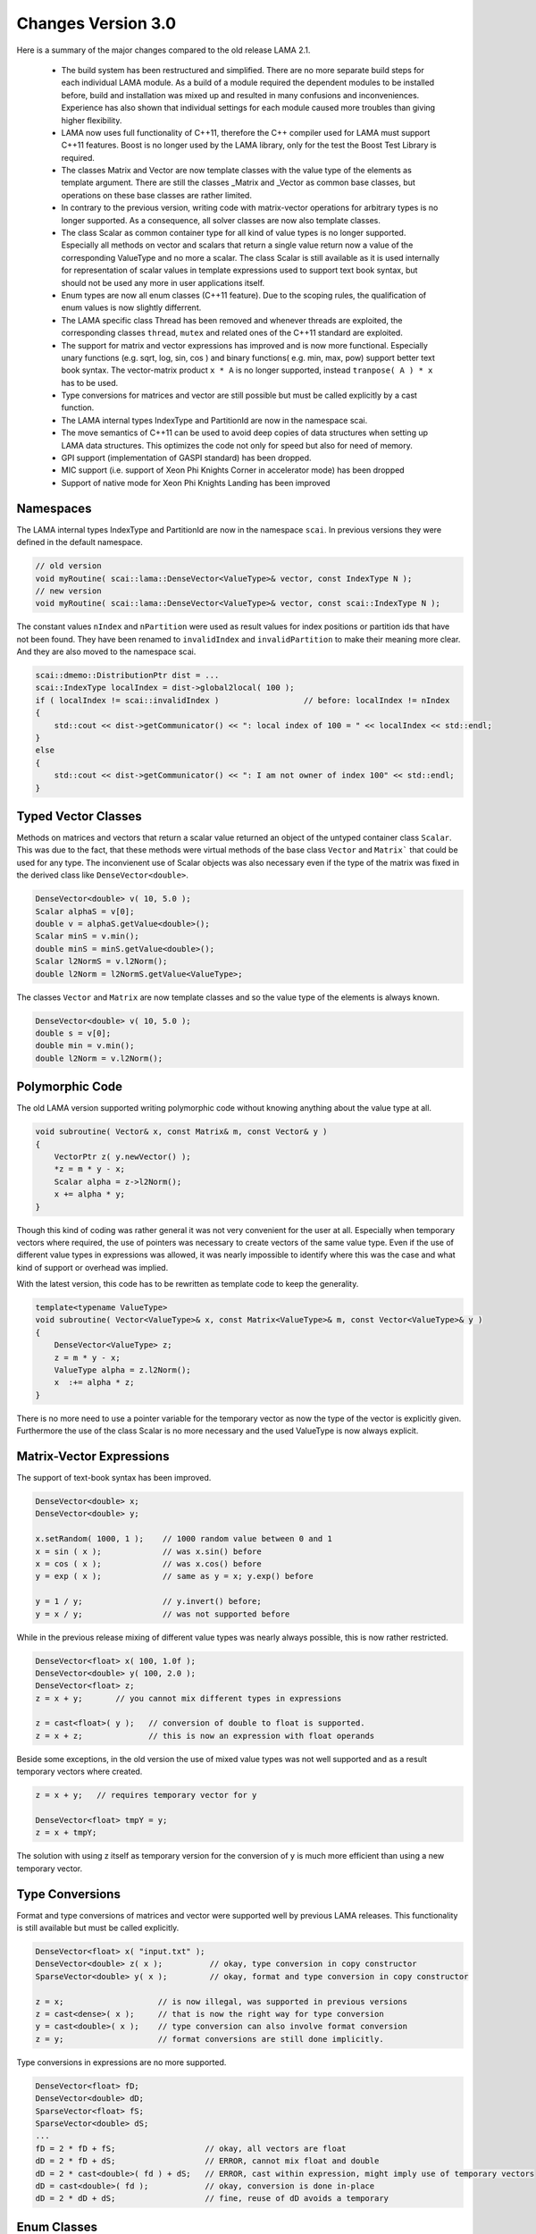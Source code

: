 .. _changes:

Changes Version 3.0
===================

Here is a summary of the major changes compared to the old release LAMA 2.1.

 * The build system has been restructured and simplified. There are no more separate build steps 
   for each individual LAMA module. As a build of a module required the dependent modules to be
   installed before, build and installation was mixed up and resulted in many confusions and inconveniences.
   Experience has also shown that individual settings for each module caused more troubles than 
   giving higher flexibility.
 * LAMA now uses full functionality of C++11, therefore the C++ compiler used for LAMA must
   support C++11 features. Boost is no longer used by the LAMA library, only for the test
   the Boost Test Library is required.
 * The classes Matrix and Vector are now template classes with the value type of the elements 
   as template argument. There are still the classes _Matrix and _Vector as common base
   classes, but operations on these base classes are rather limited.
 * In contrary to the previous version, writing code with matrix-vector operations for arbitrary
   types is no longer supported. As a consequence, all solver classes are now also template classes.
 * The class Scalar as common container type for all kind of value types is no longer supported.
   Especially all methods on vector and scalars that return a single value return now a value of 
   the corresponding ValueType and no more a scalar. The class Scalar is still available as it is
   used internally for representation of scalar values in template expressions used to support text book
   syntax, but should not be used any more in user applications itself.
 * Enum types are now all enum classes (C++11 feature). Due to the scoping rules, the qualification of enum values
   is now slightly differrent.
 * The LAMA specific class Thread has been removed and whenever threads are exploited, the corresponding
   classes ``thread``, ``mutex`` and related ones of the C++11 standard are exploited.
 * The support for matrix and vector expressions has improved and is now more functional. Especially unary 
   functions (e.g. sqrt, log, sin, cos ) and binary functions( e.g. min, max, pow) support better text book
   syntax. The vector-matrix product ``x * A`` is no longer supported, instead ``tranpose( A ) * x`` has to be used.
 * Type conversions for matrices and vector are still possible but must be called explicitly by a cast function.
 * The LAMA internal types IndexType and PartitionId are now in the namespace scai.
 * The move semantics of C++11 can be used to avoid deep copies of data structures when setting up LAMA
   data structures. This optimizes the code not only for speed but also for need of memory.
 * GPI support (implementation of GASPI standard) has been dropped.
 * MIC support (i.e. support of Xeon Phi Knights Corner in accelerator mode) has been dropped
 * Support of native mode for Xeon Phi Knights Landing has been improved

Namespaces
-----------

The LAMA internal types IndexType and PartitionId are now in the namespace ``scai``. In previous versions
they were defined  in the default namespace.

.. code-block:: c++

    // old version
    void myRoutine( scai::lama::DenseVector<ValueType>& vector, const IndexType N );
    // new version
    void myRoutine( scai::lama::DenseVector<ValueType>& vector, const scai::IndexType N );

The constant values ``nIndex`` and ``nPartition`` were used as result values for index positions
or partition ids that have not been found. They have been renamed to ``invalidIndex`` 
and ``invalidPartition`` to make their meaning more clear. And they are also moved to the 
namespace scai.

.. code-block:: c++

     scai::dmemo::DistributionPtr dist = ...
     scai::IndexType localIndex = dist->global2local( 100 );
     if ( localIndex != scai::invalidIndex )                  // before: localIndex != nIndex
     {
         std::cout << dist->getCommunicator() << ": local index of 100 = " << localIndex << std::endl;
     }
     else
     {
         std::cout << dist->getCommunicator() << ": I am not owner of index 100" << std::endl;
     }

Typed Vector Classes
--------------------

Methods on matrices and vectors that return a scalar value returned an object of the untyped container
class ``Scalar``. This was due to the fact, that these methods were virtual methods of the base class
``Vector`` and ``Matrix``` that could be used for any type. The inconvienent use of Scalar objects
was also necessary even if the type of the matrix was fixed in the derived class like
``DenseVector<double>``.

.. code-block:: c++

    DenseVector<double> v( 10, 5.0 );
    Scalar alphaS = v[0];
    double v = alphaS.getValue<double>();
    Scalar minS = v.min();
    double minS = minS.getValue<double>();
    Scalar l2NormS = v.l2Norm();
    double l2Norm = l2NormS.getValue<ValueType>;

The classes ``Vector`` and ``Matrix`` are now template classes and so the value type of the elements
is always known.

.. code-block:: c++

    DenseVector<double> v( 10, 5.0 );
    double s = v[0];
    double min = v.min();
    double l2Norm = v.l2Norm();

Polymorphic Code
-----------------

The old LAMA version supported writing polymorphic code without knowing anything about 
the value type at all. 

.. code-block:: c++

    void subroutine( Vector& x, const Matrix& m, const Vector& y )
    {
        VectorPtr z( y.newVector() );
        *z = m * y - x;
        Scalar alpha = z->l2Norm();
        x += alpha * y;
    }

Though this kind of coding was rather general it was not very convenient for 
the user at all. Especially when temporary vectors where required, the use of
pointers was necessary to create vectors of the same value type. Even if the use
of different value types in expressions was allowed, it was nearly impossible to 
identify where this was the case and what kind of support or overhead was implied.

With the latest version, this code has to be rewritten as template code to keep
the generality.

.. code-block:: c++

    template<typename ValueType>
    void subroutine( Vector<ValueType>& x, const Matrix<ValueType>& m, const Vector<ValueType>& y )
    {
        DenseVector<ValueType> z;
        z = m * y - x;
        ValueType alpha = z.l2Norm();
        x  :+= alpha * z;
    }

There is no more need to use a pointer variable for the temporary vector as now the type
of the vector is explicitly given. Furthermore the use of the class Scalar is no
more necessary and the used ValueType is now always explicit.

Matrix-Vector Expressions
-------------------------

The support of text-book syntax has been improved.

.. code-block:: c++

   DenseVector<double> x;
   DenseVector<double> y;

   x.setRandom( 1000, 1 );    // 1000 random value between 0 and 1
   x = sin ( x );             // was x.sin() before
   x = cos ( x );             // was x.cos() before
   y = exp ( x );             // same as y = x; y.exp() before

   y = 1 / y;                 // y.invert() before;
   y = x / y;                 // was not supported before


While in the previous release mixing of different value types was nearly
always possible, this is now rather restricted.

.. code-block:: c++

     DenseVector<float> x( 100, 1.0f );
     DenseVector<double> y( 100, 2.0 );
     DenseVector<float> z;
     z = x + y;       // you cannot mix different types in expressions

     z = cast<float>( y );   // conversion of double to float is supported.
     z = x + z;              // this is now an expression with float operands

Beside some exceptions, in the old version the use of mixed value types was not well
supported and as a result temporary vectors where created. 

.. code-block:: c++

   z = x + y;   // requires temporary vector for y

   DenseVector<float> tmpY = y;
   z = x + tmpY;

The solution with using z itself as temporary version for the conversion of y is much more
efficient than using a new temporary vector. 

Type Conversions
----------------

Format and type conversions of matrices and vector were supported well by previous LAMA releases.
This functionality is still available but must be called explicitly. 

.. code-block:: c++

   DenseVector<float> x( "input.txt" );
   DenseVector<double> z( x );          // okay, type conversion in copy constructor
   SparseVector<double> y( x );         // okay, format and type conversion in copy constructor
  
   z = x;                    // is now illegal, was supported in previous versions
   z = cast<dense>( x );     // that is now the right way for type conversion
   y = cast<double>( x );    // type conversion can also involve format conversion
   z = y;                    // format conversions are still done implicitly.

Type conversions in expressions are no more supported.

.. code-block:: c++

   DenseVector<float> fD;
   DenseVector<double> dD;
   SparseVector<float> fS;
   SparseVector<double> dS;
   ...
   fD = 2 * fD + fS;                   // okay, all vectors are float
   dD = 2 * fD + dS;                   // ERROR, cannot mix float and double
   dD = 2 * cast<double>( fd ) + dS;   // ERROR, cast within expression, might imply use of temporary vectors
   dD = cast<double>( fd );            // okay, conversion is done in-place
   dD = 2 * dD + dS;                   // fine, reuse of dD avoids a temporary

Enum Classes
------------

In the old release plain enums where exploited, but in an own name space as the following example shows:

.. code-block:: c++

    namespace scalar {
  
        enum ScalarType = { REAL, FLOAT, ... };
    }

The new release now uses enum classes and so the own namespace is no more required. 

    enum class ScalarType = { REAL, FLOAT, ... };

Unfortunately this causes some renaming, but it avoids confusion between the name of the namespace and the
name of the enum type.

.. code-block:: c++

     scalar::ScalarType s = scalar::REAL;   // old code
     ScalarType s = ScalarType::REAL;       // new code

Simliar other examples are:

.. code-block:: c++

    common::binary::BinaryOp op = common::binary::COPY;       // old version
    common::BinaryOp op = common::BinaryOp::COPY;             // new version

Shared and Unique Pointers
--------------------------

In the previous release LAMA provided own classes for shared and unique pointers.
Actually these classes were wrappers for the std classes shared_ptr and unique_ptr
or for the corresponding Boost classes (for compilers without C++11 support).

As LAMA now relies on C++11 support, these wrapper classes became redundant.
They have been removed completely as many user applications are using these 
pointer classes already for themselves and the functionality of these wrapper
classes was slightly limited (e.g. unique_ptr could not be used in C++ container
classes like vector).

.. code-block:: c++

    // Example of using smart pointers in the old version

    #include <scai/common/unique_ptr.hpp>
    #include <scai/common/shared_ptr.hpp>

    using namespace scai;

    common::unique_ptr<lama::Vector> vyyPtr( vX.newVector() );
    common::shared_ptr<lama::Vector> vzzPtr( vZ.newVector() );
    common::scoped_array<double> mG( new double[10] );

The changes required for the new LAMA version are rather straightforward.

.. code-block:: c++

    //  Same example but now using the smart pointers of C++11

    #include <memory>

    std::unique_ptr<lama::Vector> vyyPtr( vX.newVector() );
    std::shared_ptr<lama::Vector> vzzPtr( vZ.newVector() );
    std::unique_ptr<double[]> mG( new double[10] );

The use of the pointer variables itself does not require any changes.

Move Semantics
--------------

Here is a typical LAMA code of how to set up a CSR sparse matrix with raw data.

.. code-block:: c++

    // copy the raw data into heterogeneous array
    HArray<IndexType> csrIA( numRows + 1, rawIA );
    HArray<IndexType> csrJA( numValues, rawJA );
    HArray<ValueType> csrValues( numValues, rawValues );
    // build a CSR storage, copies the input arrays
    CSRStorage<ValueType> csrStorage ( numRows, numColumns, csrIA, csrJA, csrValues );
    // build a CSR matrix, copies the CSR storage
    CSRSparseMatrix<ValueType> csrMatrix( csrStorage );

One copy, here the first one, is mandatory as otherwise data cannot be modified and managed on its own.
The two other copies are not really needed. Actually we only want to move the allocated data of the containers.
By using the move semantics of C++11, it is possible to avoid these copy steps as follows:

.. code-block:: c++

    CSRStorage<ValueType> csrStorage ( numRows, numColumns, std::move( csrIA ), std::move( csrJA ), std::move( csrValues ) );
    CSRSparseMatrix<ValueType> csrMatrix( std::move( csrStorage ) );

Please note that the move operations leave the heterogeneous arrays ``csrIA``, ``csrJA``, and ``csrValues``
as well as the CSR storage ``csrStorage`` as undefined containers and should not be used
afterwards (even if internally they are equivalent to 
containers that have been created by the default constructor, i.e. they are zero-sized and empty).

Actually the code might have also been written as follows:

.. code-block:: c++

    CSRSparseMatrix<ValueType> csrMatrix( 
        CSRStorage<ValueType> csrStorage ( 
            numRows, 
            numColumns, 
            HArray<IndexType> csrIA( numRows + 1, rawIA );
            HArray<IndexType> csrJA( numValues, rawJA );
            HArray<ValueType> csrValues( numValues, rawValues ) ) );

By using the move operations the code becomes faster and it might be helpful to avoid running out of memory.

As a kind of opposite to construct an object via move constructor or assignment, an object can be unmoved
in its parts. If available, this operation is called splitUp.

.. code-block:: c++

    CSRStorage<ValueType> csrStorage;
    csrStorage.readFromFile( "matrix.mtx" );

    HArray<IndexType> ia;
    HArray<IndexType> ja;
    HArray<ValueType> values;
    IndexType         numRows;
    IndexType         numColumns;

    csrStorage.splitUp( numRows, numColumns, ia, ja, values );  
    // Note: csrStorage should be considered as undefined, internally it is a matrix of size 0 x 0

Free Constructor Functions
--------------------------

The old LAMA version provided for most classes, especially matrix and storage classes, a lot of constructors.
This resulted in some confusion about the functionality of the constructors as they differ only by the
number of arguments.

.. code-block:: c++

    CSRSparseMatrix<ValueType> csr( nRows, nCols );   // construct a zero matrix of size nRows x nCols

In the new release the number of constructors is rather limited. Instead of this a lot of free functions
have been added that return corresponding objects as if they have been constructed.

.. code-block:: c++

    auto csr = zero<CSRSparseMatrix<ValueType>>( nRows, nCols );

.. code-block:: c++

    CSRSparseMatrix<ValueType> csr2( "matrix.txt" );               // old version
    auto csr2 = read<CSRSparseMatrix<ValueType>>( "matrix.txt" );  // new version

.. code-block:: c++

    DenseVector<ValueType> v1( A * x + 2 * y );                  // old version
    auto v1 = eval<DenseVector<ValueType>>( A * x + 2 * y );     // new version

    DenseVector<ValueType> oneVector( numCols, 1.0 );               // old version
    auto oneVector = fill<DenseVector<ValueType>>( numCols, 1.0 );  // new version


AssemblyAccess
--------------

The class SparseAssemblyStorage supported in former LAMA releases is no more available.

Instead of this you should use the class MatrixAssemblyAccess that has a similiar functionality
but works also well for distributed matrix data.

The class VectorAssemblyAccess has a similiar functionaly for distributed vectors.

Storage Classes
---------------

Some constructors of storage classes have been simplified.

.. code-block:: c++

    HArray<IndexType> ia( .. );
    HArray<IndexType> ja( .. );
    HArray<ValueType> values( .. );
    // old version
    lama::CSRStorage<ValueType> localCSR( numRows, numColumns, numValues, ia, ja, values );
    // new version, numValues was redundant as same as ja.size() and values.size()
    lama::CSRStorage<ValueType> localCSR( numRows, numColumns, ia, ja, values );

Not all constructors for storage classes had the dimensions as first arguments. This
is now always the case.

.. code-block:: c++

    DenseStorage<double>( m, n, HArray<double>( m * n, 1 ) );    // new version
    DenseStorage<double>( HArray<double>( m * n, 1 ), m, n );    // old version

HostReadAccess
--------------

There's also some new types such as HostReadAccess which lets you use STL iterators with HArrays by 
acquiring host-only read/write/writeonly accesses, which lets you do things like:

.. code-block:: c++

   // std::initializer_list support makes it easier to write tests/short examples
   HArray<int> { 3, 1, 2 };

   const auto read = hostReadAccess(array);
   const auto array_is_sorted = std::is_sorted(read.begin(), read.end());

   for ( auto x : hostReadAccess(array) )
   {
       std::cout << x << std::endl;
   }

Tutorial/Lecture
-----------------

The tutorial and lecture in the user guide have been completely revised.
